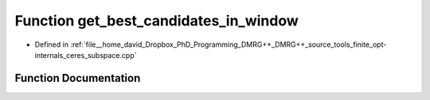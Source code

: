 .. _exhale_function_ceres__subspace_8cpp_1aa4a9edd4ac9e5d1b3cbec215a963e325:

Function get_best_candidates_in_window
======================================

- Defined in :ref:`file__home_david_Dropbox_PhD_Programming_DMRG++_DMRG++_source_tools_finite_opt-internals_ceres_subspace.cpp`


Function Documentation
----------------------


.. doxygenfunction:: get_best_candidates_in_window(const Eigen::VectorXd&, const Eigen::VectorXd&, double, double)
